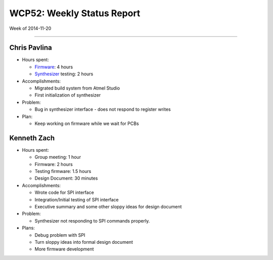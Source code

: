 WCP52: Weekly Status Report
===========================
Week of 2014-11-20

---------------

Chris Pavlina
-------------

- Hours spent:

  + `Firmware`_: 4 hours
  + `Synthesizer`_ testing: 2 hours

- Accomplishments:

  + Migrated build system from Atmel Studio
  + First initialization of synthesizer

- Problem:

  + Bug in synthesizer interface - does not respond to register writes

- Plan:

  + Keep working on firmware while we wait for PCBs

.. _`Firmware`: https://github.com/WCP52/firmware
.. _`Synthesizer`: https://github.com/WCP52/docs/wiki/Synthesizer-Prototype


Kenneth Zach
------------

- Hours spent:

  + Group meeting: 1 hour
  + Firmware: 2 hours
  + Testing firmware: 1.5 hours
  + Design Document: 30 minutes
  
- Accomplishments:
  
  + Wrote code for SPI interface
  + Integration/Initial testing of SPI interface
  + Executive summary and some other sloppy ideas for design document
  
- Problem:

  + Synthesizer not responding to SPI commands properly.

- Plans:

  + Debug problem with SPI
  + Turn sloppy ideas into formal design document
  + More firmware development

